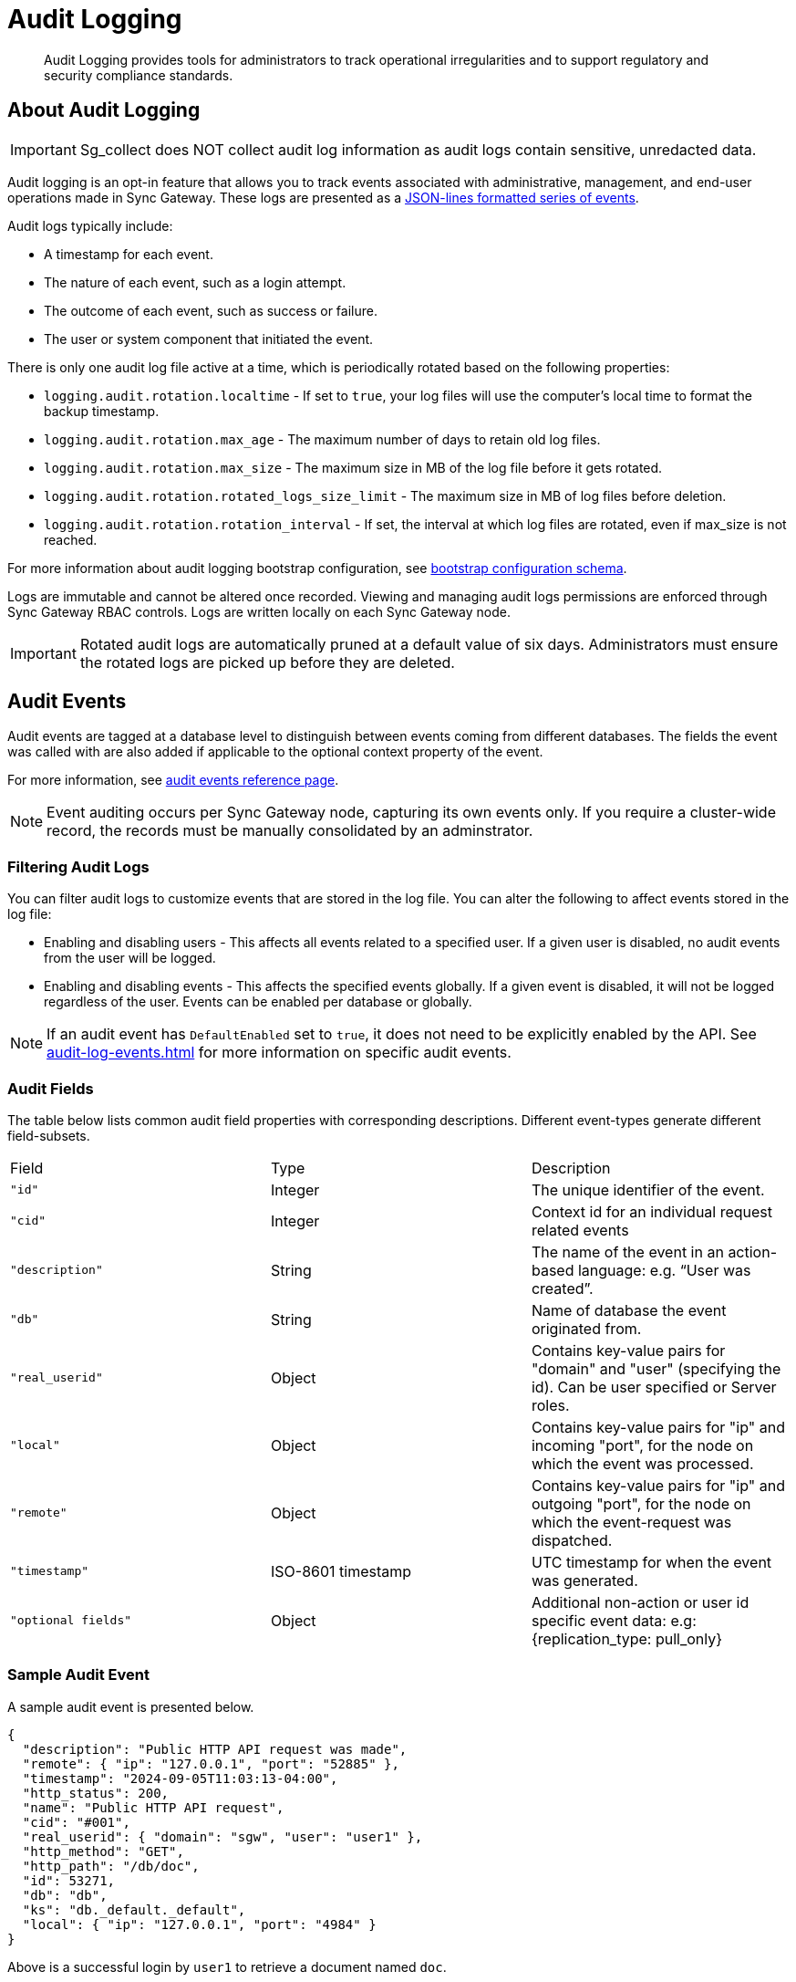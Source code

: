 = Audit Logging
:page-edition: Enterprise
:description: Audit Logging provides tools for administrators to track operational irregularities and to support regulatory and security compliance standards.

[abstract]
{description}

== About Audit Logging

IMPORTANT: Sg_collect does NOT collect audit log information as audit logs contain sensitive, unredacted data.

Audit logging is an opt-in feature that allows you to track events associated with administrative, management, and end-user operations made in Sync Gateway.
These logs are presented as a https://jsonlines.org/[JSON-lines formatted series of events].

Audit logs typically include:

* A timestamp for each event.

* The nature of each event, such as a login attempt.

* The outcome of each event, such as success or failure.

* The user or system component that initiated the event.

There is only one audit log file active at a time, which is periodically rotated based on the following properties:

* `logging.audit.rotation.localtime` - If set to `true`, your log files will use the computer's local time to format the backup timestamp.

* `logging.audit.rotation.max_age` - The maximum number of days to retain old log files.

* `logging.audit.rotation.max_size` - The maximum size in MB of the log file before it gets rotated.

* `logging.audit.rotation.rotated_logs_size_limit` - The maximum size in MB of log files before deletion.

* `logging.audit.rotation.rotation_interval` - If set, the interval at which log files are rotated, even if max_size is not reached.

For more information about audit logging bootstrap configuration, see xref:configuration-schema-bootstrap.adoc#logging-audit-audit_log_file_path[bootstrap configuration schema].

Logs are immutable and cannot be altered once recorded.
Viewing and managing audit logs permissions are enforced through Sync Gateway RBAC controls. 
Logs are written locally on each Sync Gateway node.

IMPORTANT: Rotated audit logs are automatically pruned at a default value of six days.
Administrators must ensure the rotated logs are picked up before they are deleted.

== Audit Events

Audit events are tagged at a database level to distinguish between events coming from different databases.
The fields the event was called with are also added if applicable to the optional context property of the event.

For more information, see xref:audit-log-events.adoc[audit events reference page].

NOTE: Event auditing occurs per Sync Gateway node, capturing its own events only.
If you require a cluster-wide record, the records must be manually consolidated by an adminstrator.

=== Filtering Audit Logs

You can filter audit logs to customize events that are stored in the log file. 
You can alter the following to affect events stored in the log file:

* Enabling and disabling users - This affects all events related to a specified user.
If a given user is disabled, no audit events from the user will be logged.

* Enabling and disabling events - This affects the specified events globally.
If a given event is disabled, it will not be logged regardless of the user.
Events can be enabled per database or globally.

NOTE: If an audit event has `DefaultEnabled` set to `true`, it does not need to be explicitly enabled by the API.
See xref:audit-log-events.adoc[] for more information on specific audit events.

=== Audit Fields 

The table below lists common audit field properties with corresponding descriptions. 
Different event-types generate different field-subsets.

[cols="3*"]
|===

| Field | Type | Description

|`"id"`
|Integer
|The unique identifier of the event.

|`"cid"`
|Integer
|Context id for an individual request related events

|`"description"`
|String
|The name of the event in an action-based language: e.g. “User was created”.

|`"db"`
|String
|Name of database the event originated from.

|`"real_userid"`
|Object
|Contains key-value pairs for "domain" and "user" (specifying the id). Can be user specified or Server roles.

|`"local"`
|Object
|Contains key-value pairs for "ip" and incoming "port", for the node on which the event was processed.

|`"remote"`
|Object
|Contains key-value pairs for "ip" and outgoing "port", for the node on which the event-request was dispatched.

|`"timestamp"`
|ISO-8601 timestamp
|UTC timestamp for when the event was generated.

|`"optional fields"`
|Object
|Additional non-action or user id specific event data: e.g: {replication_type: pull_only}

|===

=== Sample Audit Event

A sample audit event is presented below.

[source, json]
----
{
  "description": "Public HTTP API request was made",
  "remote": { "ip": "127.0.0.1", "port": "52885" },
  "timestamp": "2024-09-05T11:03:13-04:00",
  "http_status": 200,
  "name": "Public HTTP API request",
  "cid": "#001",
  "real_userid": { "domain": "sgw", "user": "user1" },
  "http_method": "GET",
  "http_path": "/db/doc",
  "id": 53271,
  "db": "db",
  "ks": "db._default._default",
  "local": { "ip": "127.0.0.1", "port": "4984" }
}
----

Above is a successful login by `user1` to retrieve a document named `doc`.

== See Also

* xref:manage-audit-logs.adoc[]

* xref:audit-log-events.adoc[]

* xref:sgcollect-info.adoc[]

* xref:rest-api-admin.adoc[]

* xref:rest_api_admin_static.adoc[]
